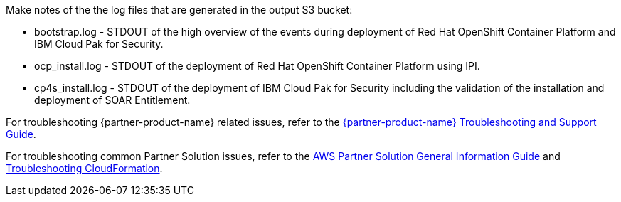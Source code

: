 // Add any unique troubleshooting steps here.
Make notes of the the log files that are generated in the output S3 bucket: 

* bootstrap.log - STDOUT of the high overview of the events during deployment of Red Hat OpenShift Container Platform and IBM Cloud Pak for Security.  
* ocp_install.log - STDOUT of the deployment of Red Hat OpenShift Container Platform using IPI.
* cp4s_install.log - STDOUT of the deployment of IBM Cloud Pak for Security including the validation of the installation and deployment of SOAR Entitlement.

For troubleshooting {partner-product-name} related issues, refer to the https://www.ibm.com/docs/en/SSTDPP_1.10/docs/scp-core/support.html[{partner-product-name} Troubleshooting and Support Guide^].

For troubleshooting common Partner Solution issues, refer to the https://fwd.aws/rA69w?[AWS Partner Solution General Information Guide^] and https://docs.aws.amazon.com/AWSCloudFormation/latest/UserGuide/troubleshooting.html[Troubleshooting CloudFormation^].

// == Resources
// Uncomment section and add links to any external resources that are specified by the partner.